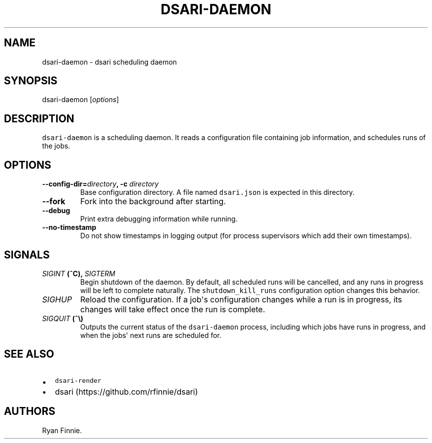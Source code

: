 .\" Automatically generated by Pandoc 1.16.0.2
.\"
.TH "DSARI\-DAEMON" "1" "" "" "dsari"
.hy
.SH NAME
.PP
dsari\-daemon \- dsari scheduling daemon
.SH SYNOPSIS
.PP
dsari\-daemon [\f[I]options\f[]]
.SH DESCRIPTION
.PP
\f[C]dsari\-daemon\f[] is a scheduling daemon.
It reads a configuration file containing job information, and schedules
runs of the jobs.
.SH OPTIONS
.TP
.B \-\-config\-dir=\f[I]directory\f[], \-c \f[I]directory\f[]
Base configuration directory.
A file named \f[C]dsari.json\f[] is expected in this directory.
.RS
.RE
.TP
.B \-\-fork
Fork into the background after starting.
.RS
.RE
.TP
.B \-\-debug
Print extra debugging information while running.
.RS
.RE
.TP
.B \-\-no\-timestamp
Do not show timestamps in logging output (for process supervisors which
add their own timestamps).
.RS
.RE
.SH SIGNALS
.TP
.B \f[I]SIGINT\f[] (^C), \f[I]SIGTERM\f[]
Begin shutdown of the daemon.
By default, all scheduled runs will be cancelled, and any runs in
progress will be left to complete naturally.
The \f[C]shutdown_kill_runs\f[] configuration option changes this
behavior.
.RS
.RE
.TP
.B \f[I]SIGHUP\f[]
Reload the configuration.
If a job\[aq]s configuration changes while a run is in progress, its
changes will take effect once the run is complete.
.RS
.RE
.TP
.B \f[I]SIGQUIT\f[] (^\\\\)
Outputs the current status of the \f[C]dsari\-daemon\f[] process,
including which jobs have runs in progress, and when the jobs\[aq] next
runs are scheduled for.
.RS
.RE
.SH SEE ALSO
.IP \[bu] 2
\f[C]dsari\-render\f[]
.IP \[bu] 2
dsari (https://github.com/rfinnie/dsari)
.SH AUTHORS
Ryan Finnie.
